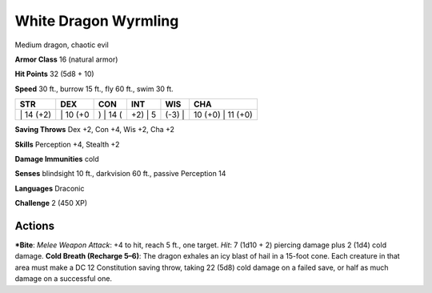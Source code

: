 White Dragon Wyrmling  
-------------------------------------------------------------


Medium dragon, chaotic evil

**Armor Class** 16 (natural armor)

**Hit Points** 32 (5d8 + 10)

**Speed** 30 ft., burrow 15 ft., fly 60 ft., swim 30 ft.

+--------------+-------------+-------------+------------+-----------+----------------------+
| STR          | DEX         | CON         | INT        | WIS       | CHA                  |
+==============+=============+=============+============+===========+======================+
| \| 14 (+2)   | \| 10 (+0   | ) \| 14 (   | +2) \| 5   | (-3) \|   | 10 (+0) \| 11 (+0)   |
+--------------+-------------+-------------+------------+-----------+----------------------+

**Saving Throws** Dex +2, Con +4, Wis +2, Cha +2

**Skills** Perception +4, Stealth +2

**Damage Immunities** cold

**Senses** blindsight 10 ft., darkvision 60 ft., passive Perception 14

**Languages** Draconic

**Challenge** 2 (450 XP)

Actions
~~~~~~~~~~~~~~~~~~~~~~~~~~~~~~

***Bite**: *Melee Weapon Attack*: +4 to hit, reach 5 ft., one target.
*Hit*: 7 (1d10 + 2) piercing damage plus 2 (1d4) cold damage. **Cold
Breath (Recharge 5–6)**: The dragon exhales an icy blast of hail in a
15-foot cone. Each creature in that area must make a DC 12 Constitution
saving throw, taking 22 (5d8) cold damage on a failed save, or half as
much damage on a successful one.
